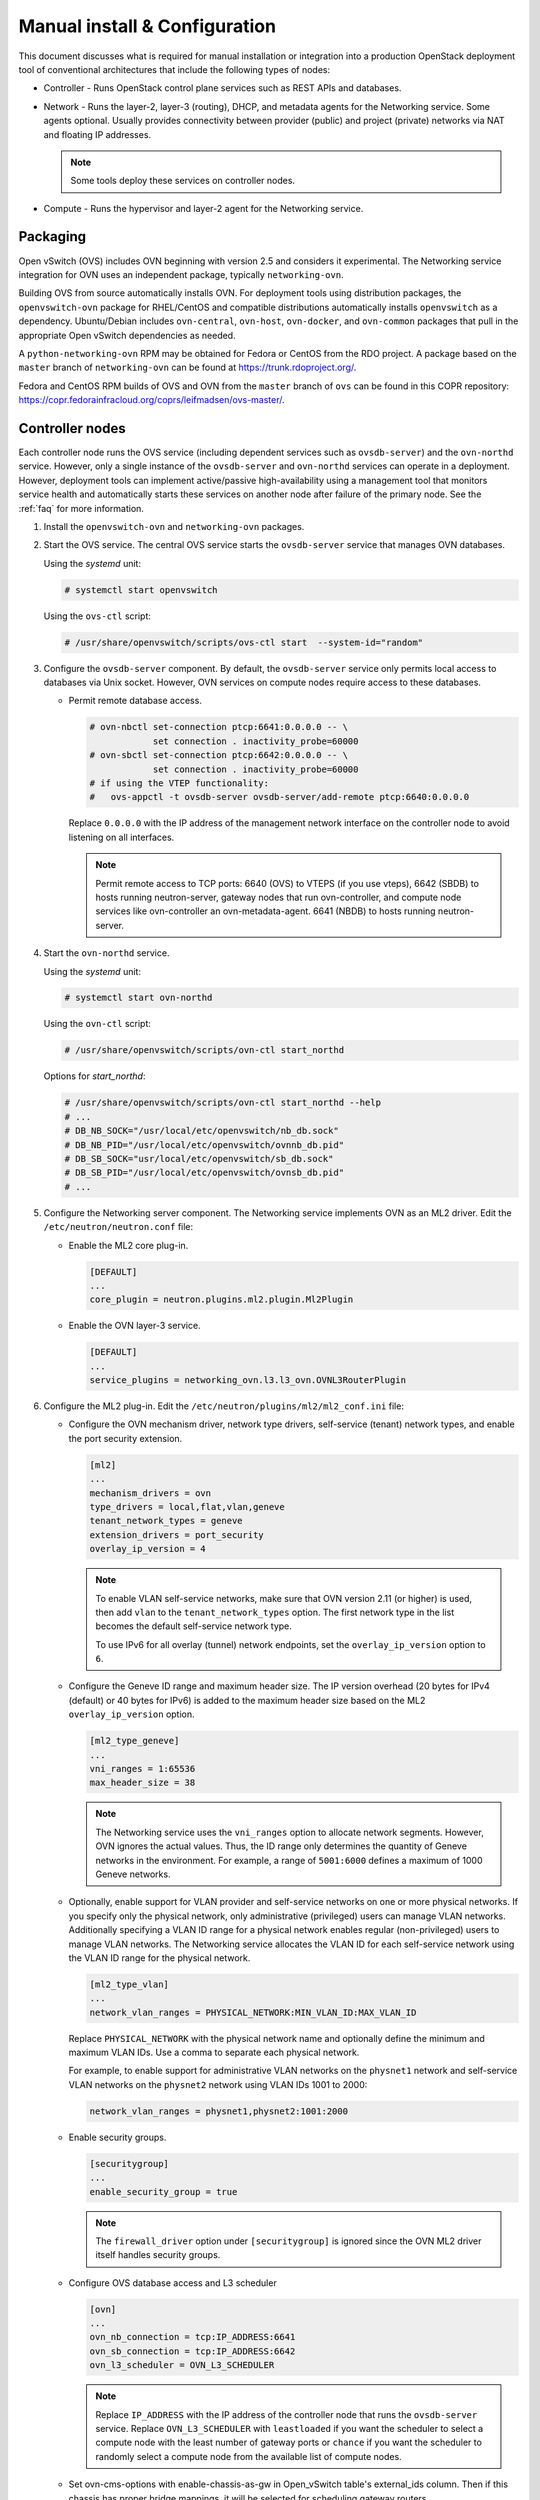 ==============================
Manual install & Configuration
==============================

This document discusses what is required for manual installation or
integration into a production OpenStack deployment tool of conventional
architectures that include the following types of nodes:

* Controller - Runs OpenStack control plane services such as REST APIs
  and databases.

* Network - Runs the layer-2, layer-3 (routing), DHCP, and metadata agents
  for the Networking service. Some agents optional. Usually provides
  connectivity between provider (public) and project (private) networks
  via NAT and floating IP addresses.

  .. note::

     Some tools deploy these services on controller nodes.

* Compute - Runs the hypervisor and layer-2 agent for the Networking
  service.

Packaging
---------

Open vSwitch (OVS) includes OVN beginning with version 2.5 and considers
it experimental. The Networking service integration for OVN uses an
independent package, typically ``networking-ovn``.

Building OVS from source automatically installs OVN. For deployment tools
using distribution packages, the ``openvswitch-ovn`` package for RHEL/CentOS
and compatible distributions automatically installs ``openvswitch`` as a
dependency. Ubuntu/Debian includes ``ovn-central``, ``ovn-host``,
``ovn-docker``, and ``ovn-common`` packages that pull in the appropriate Open
vSwitch dependencies as needed.

A ``python-networking-ovn`` RPM may be obtained for Fedora or CentOS from
the RDO project.  A package based on the ``master`` branch of
``networking-ovn`` can be found at https://trunk.rdoproject.org/.

Fedora and CentOS RPM builds of OVS and OVN from the ``master`` branch of
``ovs`` can be found in this COPR repository:
https://copr.fedorainfracloud.org/coprs/leifmadsen/ovs-master/.

Controller nodes
----------------

Each controller node runs the OVS service (including dependent services such
as ``ovsdb-server``) and the ``ovn-northd`` service. However, only a single
instance of the ``ovsdb-server`` and ``ovn-northd`` services can operate in
a deployment. However, deployment tools can implement active/passive
high-availability using a management tool that monitors service health
and automatically starts these services on another node after failure of the
primary node. See the :ref:`faq` for more information.

#. Install the ``openvswitch-ovn`` and ``networking-ovn`` packages.

#. Start the OVS service. The central OVS service starts the ``ovsdb-server``
   service that manages OVN databases.

   Using the *systemd* unit:

   .. code-block:: console

      # systemctl start openvswitch

   Using the ``ovs-ctl`` script:

   .. code-block:: console

      # /usr/share/openvswitch/scripts/ovs-ctl start  --system-id="random"

#. Configure the ``ovsdb-server`` component. By default, the ``ovsdb-server``
   service only permits local access to databases via Unix socket. However,
   OVN services on compute nodes require access to these databases.

   * Permit remote database access.

     .. code-block:: console

        # ovn-nbctl set-connection ptcp:6641:0.0.0.0 -- \
                    set connection . inactivity_probe=60000
        # ovn-sbctl set-connection ptcp:6642:0.0.0.0 -- \
                    set connection . inactivity_probe=60000
        # if using the VTEP functionality:
        #   ovs-appctl -t ovsdb-server ovsdb-server/add-remote ptcp:6640:0.0.0.0

     Replace ``0.0.0.0`` with the IP address of the management network
     interface on the controller node to avoid listening on all interfaces.

     .. note::

        Permit remote access to TCP ports: 6640 (OVS) to VTEPS (if you use vteps),
        6642 (SBDB) to hosts running neutron-server, gateway nodes that run ovn-controller,
        and compute node services like ovn-controller an ovn-metadata-agent. 6641 (NBDB) to
        hosts running neutron-server.

#. Start the ``ovn-northd`` service.

   Using the *systemd* unit:

   .. code-block:: console

      # systemctl start ovn-northd

   Using the ``ovn-ctl`` script:

   .. code-block:: console

      # /usr/share/openvswitch/scripts/ovn-ctl start_northd

   Options for *start_northd*:

   .. code-block:: console

      # /usr/share/openvswitch/scripts/ovn-ctl start_northd --help
      # ...
      # DB_NB_SOCK="/usr/local/etc/openvswitch/nb_db.sock"
      # DB_NB_PID="/usr/local/etc/openvswitch/ovnnb_db.pid"
      # DB_SB_SOCK="usr/local/etc/openvswitch/sb_db.sock"
      # DB_SB_PID="/usr/local/etc/openvswitch/ovnsb_db.pid"
      # ...

#. Configure the Networking server component. The Networking service
   implements OVN as an ML2 driver. Edit the ``/etc/neutron/neutron.conf``
   file:

   * Enable the ML2 core plug-in.

     .. code-block:: ini

        [DEFAULT]
        ...
        core_plugin = neutron.plugins.ml2.plugin.Ml2Plugin

   * Enable the OVN layer-3 service.

     .. code-block:: ini

        [DEFAULT]
        ...
        service_plugins = networking_ovn.l3.l3_ovn.OVNL3RouterPlugin

#. Configure the ML2 plug-in. Edit the
   ``/etc/neutron/plugins/ml2/ml2_conf.ini`` file:

   * Configure the OVN mechanism driver, network type drivers, self-service
     (tenant) network types, and enable the port security extension.

     .. code-block:: ini

        [ml2]
        ...
        mechanism_drivers = ovn
        type_drivers = local,flat,vlan,geneve
        tenant_network_types = geneve
        extension_drivers = port_security
        overlay_ip_version = 4

     .. note::

        To enable VLAN self-service networks, make sure that OVN
        version 2.11 (or higher) is used, then add ``vlan`` to the
        ``tenant_network_types`` option. The first network type in the
        list becomes the default self-service network type.

        To use IPv6 for all overlay (tunnel) network endpoints,
        set the ``overlay_ip_version`` option to ``6``.

   * Configure the Geneve ID range and maximum header size. The IP version
     overhead (20 bytes for IPv4 (default) or 40 bytes for IPv6) is added
     to the maximum header size based on the ML2 ``overlay_ip_version``
     option.

     .. code-block:: ini

        [ml2_type_geneve]
        ...
        vni_ranges = 1:65536
        max_header_size = 38

     .. note::

        The Networking service uses the ``vni_ranges`` option to allocate
        network segments. However, OVN ignores the actual values. Thus, the ID
        range only determines the quantity of Geneve networks in the
        environment. For example, a range of ``5001:6000`` defines a maximum
        of 1000 Geneve networks.

   * Optionally, enable support for VLAN provider and self-service
     networks on one or more physical networks. If you specify only
     the physical network, only administrative (privileged) users can
     manage VLAN networks. Additionally specifying a VLAN ID range for
     a physical network enables regular (non-privileged) users to
     manage VLAN networks. The Networking service allocates the VLAN ID
     for each self-service network using the VLAN ID range for the
     physical network.

     .. code-block:: ini

        [ml2_type_vlan]
        ...
        network_vlan_ranges = PHYSICAL_NETWORK:MIN_VLAN_ID:MAX_VLAN_ID

     Replace ``PHYSICAL_NETWORK`` with the physical network name and
     optionally define the minimum and maximum VLAN IDs. Use a comma
     to separate each physical network.

     For example, to enable support for administrative VLAN networks
     on the ``physnet1`` network and self-service VLAN networks on
     the ``physnet2`` network using VLAN IDs 1001 to 2000:

     .. code-block:: ini

        network_vlan_ranges = physnet1,physnet2:1001:2000

   * Enable security groups.

     .. code-block:: ini

        [securitygroup]
        ...
        enable_security_group = true

     .. note::

        The ``firewall_driver`` option under ``[securitygroup]`` is ignored
        since the OVN ML2 driver itself handles security groups.

   * Configure OVS database access and L3 scheduler

     .. code-block:: ini

        [ovn]
        ...
        ovn_nb_connection = tcp:IP_ADDRESS:6641
        ovn_sb_connection = tcp:IP_ADDRESS:6642
        ovn_l3_scheduler = OVN_L3_SCHEDULER

     .. note::

        Replace ``IP_ADDRESS`` with the IP address of the controller node that
        runs the ``ovsdb-server`` service. Replace ``OVN_L3_SCHEDULER`` with
        ``leastloaded`` if you want the scheduler to select a compute node with
        the least number of gateway ports or ``chance`` if you want the
        scheduler to randomly select a compute node from the available list of
        compute nodes.

   * Set ovn-cms-options with enable-chassis-as-gw in Open_vSwitch table's
     external_ids column. Then if this chassis has proper bridge mappings,
     it will be selected for scheduling gateway routers.

     .. code-block:: console

        # ovs-vsctl set open . external-ids:ovn-cms-options=enable-chassis-as-gw

#. Start the ``neutron-server`` service.

Network nodes
-------------

Deployments using OVN native layer-3 and DHCP services do not require
conventional network nodes because connectivity to external networks
(including VTEP gateways) and routing occurs on compute nodes.

Compute nodes
-------------

Each compute node runs the OVS and ``ovn-controller`` services. The
``ovn-controller`` service replaces the conventional OVS layer-2 agent.

#. Install the ``openvswitch-ovn`` and ``networking-ovn`` packages.

#. Start the OVS service.

   Using the *systemd* unit:

   .. code-block:: console

      # systemctl start openvswitch

   Using the ``ovs-ctl`` script:

   .. code-block:: console

      # /usr/share/openvswitch/scripts/ovs-ctl start --system-id="random"

#. Configure the OVS service.

   * Use OVS databases on the controller node.

     .. code-block:: console

        # ovs-vsctl set open . external-ids:ovn-remote=tcp:IP_ADDRESS:6642

     Replace ``IP_ADDRESS`` with the IP address of the controller node
     that runs the ``ovsdb-server`` service.

   * Enable one or more overlay network protocols. At a minimum, OVN requires
     enabling the ``geneve`` protocol. Deployments using VTEP gateways should
     also enable the ``vxlan`` protocol.

     .. code-block:: console

        # ovs-vsctl set open . external-ids:ovn-encap-type=geneve,vxlan

     .. note::

        Deployments without VTEP gateways can safely enable both protocols.

   * Configure the overlay network local endpoint IP address.

     .. code-block:: console

        # ovs-vsctl set open . external-ids:ovn-encap-ip=IP_ADDRESS

     Replace ``IP_ADDRESS`` with the IP address of the overlay network
     interface on the compute node.

#. Start the ``ovn-controller`` service.

   Using the *systemd* unit:

   .. code-block:: console

      # systemctl start ovn-controller

   Using the ``ovn-ctl`` script:

   .. code-block:: console

      # /usr/share/openvswitch/scripts/ovn-ctl start_controller

Verify operation
----------------

#. Each compute node should contain an ``ovn-controller`` instance.

   .. code-block:: console

      # ovn-sbctl show
        <output>
